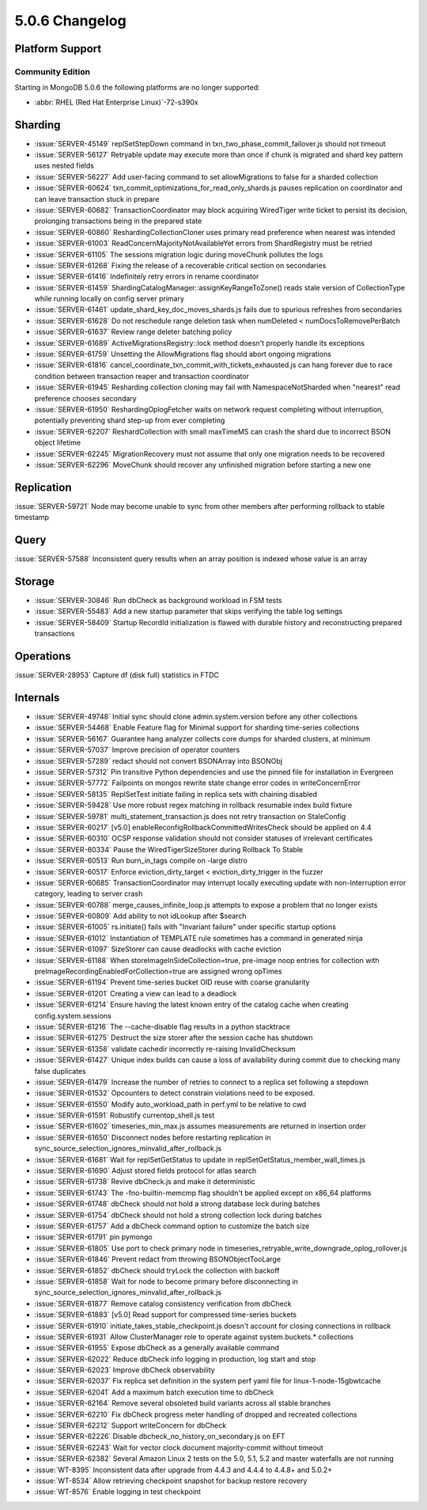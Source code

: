 .. _5.0.6-changelog:

5.0.6 Changelog
---------------

Platform Support
~~~~~~~~~~~~~~~~

Community Edition
`````````````````

Starting in MongoDB 5.0.6 the following platforms are no longer 
supported:

- :abbr:`RHEL (Red Hat Enterprise Linux)`-72-s390x

Sharding
~~~~~~~~

- :issue:`SERVER-45149` replSetStepDown command in txn_two_phase_commit_failover.js should not timeout
- :issue:`SERVER-56127` Retryable update may execute more than once if chunk is migrated and shard key pattern uses nested fields
- :issue:`SERVER-56227` Add user-facing command to set allowMigrations to false for a sharded collection
- :issue:`SERVER-60624` txn_commit_optimizations_for_read_only_shards.js pauses replication on coordinator and can leave transaction stuck in prepare
- :issue:`SERVER-60682` TransactionCoordinator may block acquiring WiredTiger write ticket to persist its decision, prolonging transactions being in the prepared state
- :issue:`SERVER-60860` ReshardingCollectionCloner uses primary read preference when nearest was intended
- :issue:`SERVER-61003` ReadConcernMajorityNotAvailableYet errors from ShardRegistry must be retried
- :issue:`SERVER-61105` The sessions migration logic during moveChunk pollutes the logs
- :issue:`SERVER-61268` Fixing the release of a recoverable critical section on secondaries
- :issue:`SERVER-61416` Indefinitely retry errors in rename coordinator
- :issue:`SERVER-61459` ShardingCatalogManager::assignKeyRangeToZone() reads stale version of CollectionType while running locally on config server primary
- :issue:`SERVER-61461` update_shard_key_doc_moves_shards.js fails due to spurious refreshes from secondaries
- :issue:`SERVER-61628` Do not reschedule range deletion task when numDeleted < numDocsToRemovePerBatch
- :issue:`SERVER-61637` Review range deleter batching policy
- :issue:`SERVER-61689` ActiveMigrationsRegistry::lock method doesn't properly handle its exceptions
- :issue:`SERVER-61759` Unsetting the AllowMigrations flag should abort ongoing migrations
- :issue:`SERVER-61816` cancel_coordinate_txn_commit_with_tickets_exhausted.js can hang forever due to race condition between transaction reaper and transaction coordinator
- :issue:`SERVER-61945` Resharding collection cloning may fail with NamespaceNotSharded when "nearest" read preference chooses secondary
- :issue:`SERVER-61950` ReshardingOplogFetcher waits on network request completing without interruption, potentially preventing shard step-up from ever completing
- :issue:`SERVER-62207` ReshardCollection with small maxTimeMS can crash the shard due to incorrect BSON object lifetime
- :issue:`SERVER-62245` MigrationRecovery must not assume that only one migration needs to be recovered
- :issue:`SERVER-62296` MoveChunk should recover any unfinished migration before starting a new one

Replication
~~~~~~~~~~~

:issue:`SERVER-59721` Node may become unable to sync from other members after performing rollback to stable timestamp

Query
~~~~~

:issue:`SERVER-57588` Inconsistent query results when an array position is indexed whose value is an array

Storage
~~~~~~~

- :issue:`SERVER-30846` Run dbCheck as background workload in FSM tests
- :issue:`SERVER-55483` Add a new startup parameter that skips verifying the table log settings
- :issue:`SERVER-58409` Startup RecordId initialization is flawed with durable history and reconstructing prepared transactions

Operations
~~~~~~~~~~

:issue:`SERVER-28953` Capture df (disk full) statistics in FTDC

Internals
~~~~~~~~~

- :issue:`SERVER-49748` Initial sync should clone admin.system.version before any other collections
- :issue:`SERVER-54468` Enable Feature flag for Minimal support for sharding time-series collections
- :issue:`SERVER-56167` Guarantee hang analyzer collects core dumps for sharded clusters, at minimum
- :issue:`SERVER-57037` Improve precision of operator counters
- :issue:`SERVER-57289` redact should not convert BSONArray into BSONObj
- :issue:`SERVER-57312` Pin transitive Python dependencies and use the pinned file for installation in Evergreen
- :issue:`SERVER-57772` Failpoints on mongos rewrite state change error codes in writeConcernError
- :issue:`SERVER-58135` ReplSetTest initiate failing in replica sets with chaining disabled
- :issue:`SERVER-59428` Use more robust regex matching in rollback resumable index build fixture
- :issue:`SERVER-59781` multi_statement_transaction.js does not retry transaction on StaleConfig
- :issue:`SERVER-60217` [v5.0] enableReconfigRollbackCommittedWritesCheck should be applied on 4.4
- :issue:`SERVER-60310` OCSP response validation should not consider statuses of irrelevant certificates
- :issue:`SERVER-60334` Pause the WiredTigerSizeStorer during Rollback To Stable
- :issue:`SERVER-60513` Run burn_in_tags compile on -large distro
- :issue:`SERVER-60517` Enforce eviction_dirty_target < eviction_dirty_trigger in the fuzzer
- :issue:`SERVER-60685` TransactionCoordinator may interrupt locally executing update with non-Interruption error category, leading to server crash
- :issue:`SERVER-60788` merge_causes_infinite_loop.js attempts to expose a problem that no longer exists
- :issue:`SERVER-60809` Add ability to not idLookup after $search
- :issue:`SERVER-61005` rs.initiate() fails with "Invariant failure" under specific startup options
- :issue:`SERVER-61012` Instantiation of TEMPLATE rule sometimes has a command in generated ninja
- :issue:`SERVER-61097` SizeStorer can cause deadlocks with cache eviction
- :issue:`SERVER-61188` When storeImageInSideCollection=true, pre-image noop entries for collection with preImageRecordingEnabledForCollection=true are assigned wrong opTimes
- :issue:`SERVER-61194` Prevent time-series bucket OID reuse with coarse granularity
- :issue:`SERVER-61201` Creating a view can lead to a deadlock
- :issue:`SERVER-61214` Ensure having the latest known entry of the catalog cache when creating config.system.sessions
- :issue:`SERVER-61216` The --cache-disable flag results in a python stacktrace
- :issue:`SERVER-61275` Destruct the size storer after the session cache has shutdown
- :issue:`SERVER-61358` validate cachedir incorrectly re-raising InvalidChecksum 
- :issue:`SERVER-61427` Unique index builds can cause a loss of availability during commit due to checking many false duplicates
- :issue:`SERVER-61479` Increase the number of retries to connect to a replica set following a stepdown
- :issue:`SERVER-61532` Opcounters to detect constrain violations need to be exposed.
- :issue:`SERVER-61550` Modify auto_workload_path in perf.yml to be relative to cwd
- :issue:`SERVER-61591` Robustify currentop_shell.js test
- :issue:`SERVER-61602` timeseries_min_max.js assumes measurements are returned in insertion order
- :issue:`SERVER-61650` Disconnect nodes before restarting replication in sync_source_selection_ignores_minvalid_after_rollback.js
- :issue:`SERVER-61681` Wait for replSetGetStatus to update in replSetGetStatus_member_wall_times.js
- :issue:`SERVER-61690` Adjust stored fields protocol for atlas search
- :issue:`SERVER-61738` Revive dbCheck.js and make it deterministic
- :issue:`SERVER-61743` The -fno-builtin-memcmp flag shouldn't be applied except on x86_64 platforms
- :issue:`SERVER-61748` dbCheck should not hold a strong database lock during batches
- :issue:`SERVER-61754` dbCheck should not hold a strong collection lock during batches
- :issue:`SERVER-61757` Add a dbCheck command option to customize the batch size
- :issue:`SERVER-61791` pin pymongo
- :issue:`SERVER-61805` Use port to check primary node in timeseries_retryable_write_downgrade_oplog_rollover.js
- :issue:`SERVER-61846` Prevent redact from throwing BSONObjectTooLarge
- :issue:`SERVER-61852` dbCheck should tryLock the collection with backoff
- :issue:`SERVER-61858` Wait for node to become primary before disconnecting in sync_source_selection_ignores_minvalid_after_rollback.js
- :issue:`SERVER-61877` Remove catalog consistency verification from dbCheck
- :issue:`SERVER-61883` [v5.0] Read support for compressed time-series buckets
- :issue:`SERVER-61910` initiate_takes_stable_checkpoint.js doesn't account for closing connections in rollback
- :issue:`SERVER-61931` Allow ClusterManager role to operate against system.buckets.* collections
- :issue:`SERVER-61955` Expose dbCheck as a generally available command
- :issue:`SERVER-62022` Reduce dbCheck info logging in production, log start and stop 
- :issue:`SERVER-62023` Improve dbCheck observability
- :issue:`SERVER-62037` Fix replica set definition in the system perf yaml file for linux-1-node-15gbwtcache
- :issue:`SERVER-62041` Add a maximum batch execution time to dbCheck
- :issue:`SERVER-62164` Remove several obsoleted build variants across all stable branches
- :issue:`SERVER-62210` Fix dbCheck progress meter handling of dropped and recreated collections
- :issue:`SERVER-62212` Support writeConcern for dbCheck
- :issue:`SERVER-62226` Disable dbcheck_no_history_on_secondary.js on EFT
- :issue:`SERVER-62243` Wait for vector clock document majority-commit without timeout
- :issue:`SERVER-62382` Several Amazon Linux 2 tests on the 5.0, 5.1, 5.2 and master waterfalls are not running
- :issue:`WT-8395` Inconsistent data after upgrade from 4.4.3 and 4.4.4 to 4.4.8+ and 5.0.2+
- :issue:`WT-8534` Allow retrieving checkpoint snapshot for backup restore recovery
- :issue:`WT-8576` Enable logging in test checkpoint

